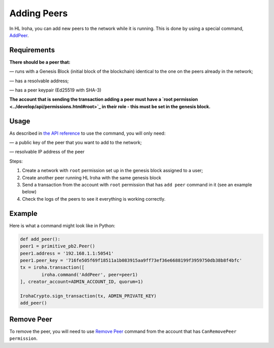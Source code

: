 ============
Adding Peers
============

In HL Iroha, you can add new peers to the network while it is running.
This is done by using a special command, `AddPeer <../develop/api/commands.html#add-peer>`_.

Requirements
============

**There should be a peer that:**

— runs with a Genesis Block (initial block of the blockchain) identical to the one on the peers already in the network;

— has a resolvable address;

— has a peer keypair (Ed25519 with SHA-3)

**The account that is sending the transaction adding a peer must have a `root permission <../develop/api/permissions.html#root>`_ in their role - this must be set in the genesis block.**

Usage
=====

As described in `the API reference <../develop/api/commands.html#add-peer>`_ to use the command, you will only need:

— a public key of the peer that you want to add to the network;

— resolvable IP address of the peer

Steps:

1. Create a network with ``root`` permission set up in the genesis block assigned to a user;
2. Create another peer running HL Iroha with the same genesis block
3. Send a transaction from the account with ``root`` permission that has ``add peer`` command in it (see an example below)
4. Check the logs of the peers to see it everything is working correctly.

Example
=======

Here is what a command might look like in Python:

.. code-block:: python

	def add_peer():
    	peer1 = primitive_pb2.Peer()
    	peer1.address = '192.168.1.1:50541'
    	peer1.peer_key = '716fe505f69f18511a1b083915aa9ff73ef36e6688199f3959750db38b8f4bfc'
    	tx = iroha.transaction([
        	iroha.command('AddPeer', peer=peer1)
    	], creator_account=ADMIN_ACCOUNT_ID, quorum=1)

    	IrohaCrypto.sign_transaction(tx, ADMIN_PRIVATE_KEY)
	add_peer()

Remove Peer
===========

To remove the peer, you will need to use `Remove Peer <../develop/api/commands.html#remove-peer>`_ command from the account that has ``CanRemovePeer permission``.
